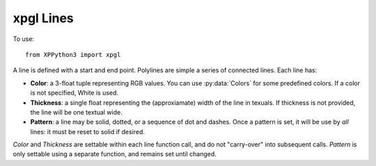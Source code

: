 xpgl Lines
==========

.. py:module:: xpgl
  :noindex:

To use::

  from XPPython3 import xpgl

A line is defined with a start and end point. Polylines are simple a series of connected lines.
Each line has:

* **Color**: a 3-float tuple representing RGB values. You can use :py:data:`Colors` for some predefined colors.
  If a color is not specified, White is used.

* **Thickness**: a single float representing the (approxiamate) width of the line in texuals. If thickness is not provided,
  the line will be one textual wide.

* **Pattern**: a line may be solid, dotted, or a sequence of dot and dashes. Once a pattern is set, it will be
  use by *all* lines: it must be reset to solid if desired.
  
*Color* and *Thickness* are settable within each line function call, and do not "carry-over" into subsequent calls.
*Pattern* is only settable using a separate function, and remains set until changed.

.. py:function:: drawLine(x1, y1, x2, y2, thickness=1, color=Colors['white']) -> None

  :param float x1: 
  :param float y1: Starting (x1, y1) endpoint
  :param float x2:
  :param float y2: Ending (x2, y2) endpoint
  :param float thickness: Line width
  :param RGBColor color: OpenGL color. Tuple of floats (r, g, b) ranging [0..1]
  :return: None                         
 
  Without specifying thickness, this draws a single line of width "1" in given color::

    xpgl.drawLine(0, 0, 640, 480, Colors['red'])
    xpgl.drawLine(320, 240, 640, 0)

  .. image:: /images/xpgl_drawLine.png
    :width: 50%

  Specifying thickness uses and underlying OpenGL capability::
  
    offset = 0
    for i in range(1, 41, 4):
        offset += (2 * i) + 10
        xpgl.drawLine(-50 + offset, 10 , 600 + offset, 400, thickness=i, color=Colors['red'])

  .. image:: /images/xpgl_drawWideLine.png
             :width: 50%

.. py:function:: drawPolyLine(points, color=Colors['white']) -> None:
                   
  :param list points: List of vertices (x, y) for the line segments
  :param float thickness: Line width
  :param RGBColor color: OpenGL color. Tuple of floats (r, g, b) ranging [0..1]
  :return: None                         
                      
  Draws a set of line segments from vertex to vertex. Resulting shape does not
  close unless last vertex is the same as the first. Drawing without specifying thickness::
  
    xpgl.drawPolyLine([(200, 200), (300, 200), (500, 310), (500, 300), (250, 300)])
    xpgl.drawPolyLine([(100, 100), (300, 100), (200, 350), (550, 375), (100, 100)], color=Colors['orange'])

  .. image:: /images/xpgl_drawPolyLine.png
             :width: 50%

  Drawing with thickness::
    
    xpgl.drawWidePolyLine([(200, 200), (300, 200), (500, 310), (500, 300), (250, 300)], thickness=3)
    xpgl.drawWidePolyLine([(100, 100), (300, 100), (200, 350), (550, 375), (100, 100)], thickness=10, color=Colors['orange'])

  .. image:: /images/xpgl_drawWidePolyLine.png
             :width: 50%
                     

.. py:function:: setLinePattern(pattern: int = 0xffff) -> None

  Sets (or removes) stipple pattern associated with all lines. `0xffff` disables the
  pattern, resulting in solid lines.

  Stipple pattern is a 16-bit value. Each ``1`` bit represents "on", ``0`` bit represents "off".
  Patterns are evaluated low-bit to high-bit (that is right-to-left), and repeat using the 16-bit pattern.

  For example:

    +-----------+------------------------+------------------------------------+
    | Pattern   | Value in binary        |Result                              |
    +===========+========================+====================================+
    | ``0xffff``| ``1111-1111-1111-1111``|"all on", resulting in solid line   |
    +-----------+------------------------+------------------------------------+
    | ``0x5555``| ``0101-0101-0101-0101``|"on-off-on-off...", resulting in a  |
    |           |                        |dot pattern, where the dot length is|
    |           |                        |the same as the blank space between |
    |           |                        |to dots.                            |
    |           |                        |                                    |
    +-----------+------------------------+------------------------------------+
    |``0x087f`` | ``0000-1000-0111-1111``|"7 on, four off, 1 on, four off",   |
    |           |                        |yields a dash-dot pattern.          |
    +-----------+------------------------+------------------------------------+
  
  A single pattern is repeated for the length of the line or poly line. If you need
  a different pattern (different color or different thickness) you'll need to make
  a separate function call.::
  
    x1 = 50
    x2 = 550
    y1 = 100
    for pattern in (0xffff, 0x5555, 0x3333, 0x1111, 0x3131, 0x5151, 0x18ff, 0x2727, 0x023f, 0x087f, 0x3f3f, 0x7f7f,  ):
        y2 = y1 = y1 + 15
        xpgl.setLinePattern(pattern)
        xpgl.drawWideLine(x1, y1, x2, y2, thickness=10, color=Colors['orange'])
    xpgl.setLinePattern()

  .. image:: /images/xpgl_setLinePattern.png
             :width: 50%

  Because (typically) your set of drawing functions are called repeatedly, *and* because a stipple pattern
  remains active until reset, you *should* disable the pattern when you are finished. Otherwise, the pattern
  remains active and on the next call to your function, your lines will *continue* to use the previous stipple
  pattern.
  
